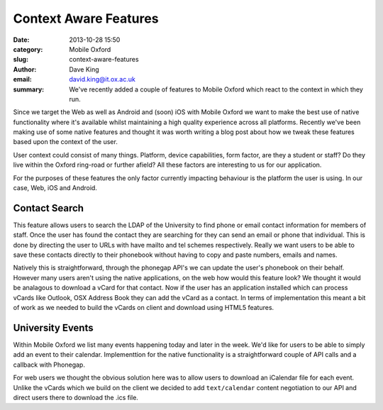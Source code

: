 Context Aware Features
======================

:date: 2013-10-28 15:50
:category: Mobile Oxford
:slug: context-aware-features
:author: Dave King
:email: david.king@it.ox.ac.uk
:summary: We've recently added a couple of features to Mobile Oxford which
          react to the context in which they run.

Since we target the Web as well as Android and (soon) iOS with Mobile Oxford we
want to make the best use of native functionality where it's available whilst
maintaining a high quality experience across all platforms.  Recently we've
been making use of some native features and thought it was worth writing a blog
post about how we tweak these features based upon the context of the user.

User context could consist of many things. Platform, device capabilities, form
factor, are they a student or staff? Do they live within the Oxford ring-road
or further afield? All these factors are interesting to us for our application.

For the purposes of these features the only factor currently impacting
behaviour is the platform the user is using. In our case, Web, iOS and Android.

Contact Search
--------------

This feature allows users to search the LDAP of the University to find phone or
email contact information for members of staff. Once the user has found the
contact they are searching for they can send an email or phone that individual.
This is done by directing the user to URLs with have mailto and tel schemes
respectively. Really we want users to be able to save these contacts directly
to their phonebook without having to copy and paste numbers, emails and names.

Natively this is straightforward, through the phonegap API's we can update the
user's phonebook on their behalf. However many users aren't using the native
applications, on the web how would this feature look? We thought it would be
analagous to download a vCard for that contact. Now if the user has an
application installed which can process vCards like Outlook, OSX Address Book
they can add the vCard as a contact. In terms of implementation this meant a
bit of work as we needed to build the vCards on client and download using HTML5
features.

University Events
-----------------

Within Mobile Oxford we list many events happening today and later in the week.
We'd like for users to be able to simply add an event to their calendar.
Implementtion for the native functionality is a straightforward couple of API
calls and a callback with Phonegap.

For web users we thought the obvious solution here was to allow users to
download an iCalendar file for each event. Unlike the vCards which we build on
the client we decided to add ``text/calendar`` content negotiation to our API
and direct users there to download the .ics file.

